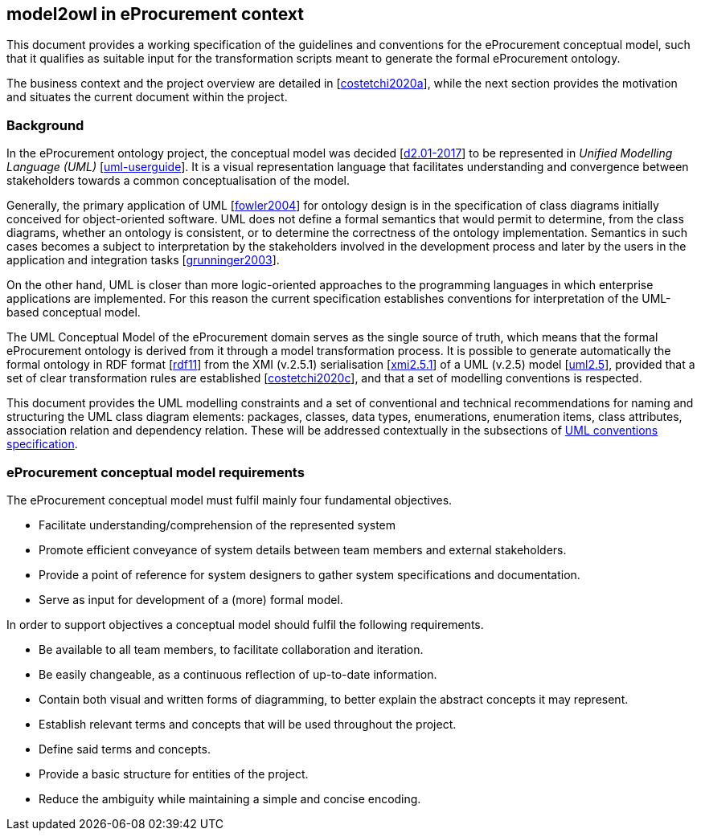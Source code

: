 [[sec:introduction]]
== model2owl in eProcurement context

This document provides a working specification of the guidelines and conventions for the eProcurement conceptual model, such that it qualifies as suitable input for the transformation scripts meant to generate the formal eProcurement ontology.

The business context and the project overview are detailed in [xref:references.adoc#ref:costetchi2020a[costetchi2020a]], while the next section provides the motivation and situates the current document within the project.

=== Background

In the eProcurement ontology project, the conceptual model was decided [xref:references.adoc#ref:d2.01-2017[d2.01-2017]] to be represented in _Unified Modelling Language (UML)_ [xref:references.adoc#ref:uml-userguide[uml-userguide]]. It is a visual representation language that facilitates understanding and convergence between stakeholders towards a common conceptualisation of the model.

Generally, the primary application of UML [xref:references.adoc#ref:fowler2004[fowler2004]] for ontology design is in the specification of class diagrams initially conceived for object-oriented software. UML does not define a formal semantics that would permit to determine, from the class diagrams, whether an ontology is consistent, or to determine the correctness of the ontology implementation. Semantics in such cases becomes a subject to interpretation by the stakeholders involved in the development process and later by the users in the application and integration tasks [xref:references.adoc#ref:grunninger2003[grunninger2003]].

On the other hand, UML is closer than more logic-oriented approaches to the programming languages in which enterprise applications are implemented. For this reason the current specification establishes conventions for interpretation of the UML-based conceptual model.

The UML Conceptual Model of the eProcurement domain serves as the single source of truth, which means that the formal eProcurement ontology is derived from it through a model transformation process. It is possible to generate automatically the formal ontology in RDF format [xref:references.adoc#ref:rdf11[rdf11]] from the XMI (v.2.5.1) serialisation [xref:references.adoc#ref:xmi2.5.1[xmi2.5.1]] of a UML (v.2.5) model [xref:references.adoc#ref:uml2.5[uml2.5]], provided that a set of clear transformation rules are established [xref:references.adoc#ref:costetchi2020c[costetchi2020c]], and that a set of modelling conventions is respected.

This document provides the UML modelling constraints and a set of conventional and technical recommendations for naming and structuring the UML class diagram elements: packages, classes, data types, enumerations, enumeration items, class attributes, association relation and dependency relation. These will be addressed contextually in the subsections of xref::uml/conceptual-model-conventions.adoc[UML conventions specification].

[[sec:requirements]]
=== eProcurement conceptual model requirements

The eProcurement conceptual model must fulfil mainly four fundamental objectives.

* Facilitate understanding/comprehension of the represented system
* Promote efficient conveyance of system details between team members and external stakeholders.
* Provide a point of reference for system designers to gather system specifications and documentation.
* Serve as input for development of a (more) formal model.

In order to support objectives a conceptual model should fulfil the following requirements.

* Be available to all team members, to facilitate collaboration and iteration.
* Be easily changeable, as a continuous reflection of up-to-date information.
* Contain both visual and written forms of diagramming, to better explain the abstract concepts it may represent.
* Establish relevant terms and concepts that will be used throughout the project.
* Define said terms and concepts.
* Provide a basic structure for entities of the project.
* Reduce the ambiguity while maintaining a simple and concise encoding.
